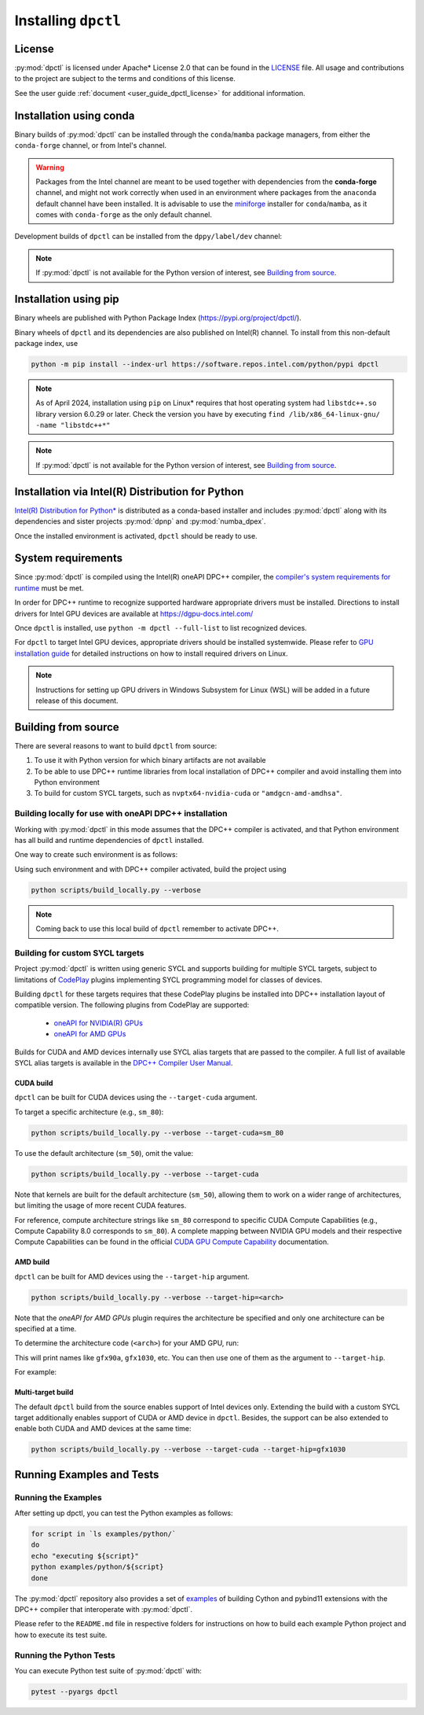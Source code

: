 .. _dpctl_installation:

####################
Installing ``dpctl``
####################

License
=======

:py:mod:`dpctl` is licensed under Apache* License 2.0 that can be found in the
`LICENSE <dpctl_license_>`_ file.
All usage and contributions to the project are subject to the terms and
conditions of this license.

.. _dpctl_license: https://github.com/IntelPython/dpctl/blob/master/LICENSE

See the user guide :ref:`document <user_guide_dpctl_license>` for additional information.

Installation using conda
========================

Binary builds of :py:mod:`dpctl` can be installed through the ``conda``/``mamba`` package managers,
from either the ``conda-forge`` channel, or from Intel's channel.

.. warning::
    Packages from the Intel channel are meant to be used together with dependencies from the **conda-forge** channel, and might not
    work correctly when used in an environment where packages from the ``anaconda`` default channel have been installed. It is
    advisable to use the `miniforge <https://github.com/conda-forge/miniforge>`__ installer for ``conda``/``mamba``, as it comes with
    ``conda-forge`` as the only default channel.

.. code-block:: bash
    :caption: Getting latest released version of ``dpctl`` using conda

    conda create --name dpctl_env --channel https://software.repos.intel.com/python/conda/ --channel conda-forge --override-channels dpctl

Development builds of ``dpctl`` can be installed from the ``dppy/label/dev`` channel:

.. code-block:: bash
    :caption: Getting latest development version

    conda create -n dpctl_nightly -c dppy/label/dev -c https://software.repos.intel.com/python/conda/ -c conda-forge --override-channels dpctl

.. note::
    If :py:mod:`dpctl` is not available for the Python version of interest,
    see `Building from source`_.


Installation using pip
======================

Binary wheels are published with Python Package Index (https://pypi.org/project/dpctl/).

.. code-block:: bash
    :caption: Getting latest released version of ``dpctl`` using ``pip``

    python -m pip install dpctl


Binary wheels of ``dpctl`` and its dependencies are also published on Intel(R) channel. To install from this non-default package index,
use

.. code-block:: bash

    python -m pip install --index-url https://software.repos.intel.com/python/pypi dpctl

.. note::
    As of April 2024, installation using ``pip`` on Linux* requires
    that host operating system had ``libstdc++.so`` library version 6.0.29
    or later.  Check the version you have by executing
    ``find /lib/x86_64-linux-gnu/ -name "libstdc++*"``

.. note::
    If :py:mod:`dpctl` is not available for the Python version of interest,
    see `Building from source`_.


Installation via Intel(R) Distribution for Python
=================================================

`Intel(R) Distribution for Python* <idp_page_>`_ is distributed as a conda-based installer
and includes :py:mod:`dpctl` along with its dependencies and sister projects :py:mod:`dpnp`
and :py:mod:`numba_dpex`.

.. _idp_page: https://www.intel.com/content/www/us/en/developer/tools/oneapi/distribution-for-python.html

Once the installed environment is activated, ``dpctl`` should be ready to use.

System requirements
===================

Since :py:mod:`dpctl` is compiled using the Intel(R) oneAPI DPC++ compiler,
the `compiler's system requirements for runtime <dpcpp_system_reqs_>`_ must be met.

In order for DPC++ runtime to recognize supported hardware appropriate drivers must be installed.
Directions to install drivers for Intel GPU devices are available at https://dgpu-docs.intel.com/

.. _dpcpp_system_reqs: https://www.intel.com/content/www/us/en/developer/articles/system-requirements/intel-oneapi-dpcpp-system-requirements.html

Once ``dpctl`` is installed, use ``python -m dpctl --full-list`` to list recognized devices.

For ``dpctl`` to target Intel GPU devices, appropriate drivers should be installed systemwide.
Please refer to `GPU installation guide <gpu_stack_installation_guide_>`_ for detailed
instructions on how to install required drivers on Linux.

.. _gpu_stack_installation_guide: https://dgpu-docs.intel.com/

.. note::
    Instructions for setting up GPU drivers in Windows Subsystem for Linux (WSL)
    will be added in a future release of this document.

Building from source
====================

There are several reasons to want to build ``dpctl`` from source:

1. To use it with Python version for which binary artifacts are not available
2. To be able to use DPC++ runtime libraries from local installation of DPC++ compiler and
   avoid installing them into Python environment
3. To build for custom SYCL targets, such as ``nvptx64-nvidia-cuda`` or ``"amdgcn-amd-amdhsa"``.

Building locally for use with oneAPI DPC++ installation
-------------------------------------------------------

Working with :py:mod:`dpctl` in this mode assumes that the DPC++ compiler is activated, and that
Python environment has all build and runtime dependencies of ``dpctl`` installed.

One way to create such environment is as follows:

.. code-block:: bash
    :caption: Creation of environment to build ``dpctl`` locally

    conda create -n dev_dpctl -c conda-forge python=3.12 pip
    conda activate dev_dpctl
    pip install --no-cache-dir numpy cython scikit-build cmake ninja pytest

Using such environment and with DPC++ compiler activated, build the project using

.. code-block:: bash

   python scripts/build_locally.py --verbose

.. note::
    Coming back to use this local build of ``dpctl`` remember to activate DPC++.

Building for custom SYCL targets
--------------------------------

Project :py:mod:`dpctl` is written using generic SYCL and supports building for
multiple SYCL targets, subject to limitations of `CodePlay <https://codeplay.com/>`_
plugins implementing  SYCL programming model for classes of devices.

Building ``dpctl`` for these targets requires that these CodePlay plugins be
installed into DPC++ installation layout of compatible version.
The following plugins from CodePlay are supported:

    - `oneAPI for NVIDIA(R) GPUs <codeplay_nv_plugin_>`_
    - `oneAPI for AMD GPUs <codeplay_amd_plugin_>`_

.. _codeplay_nv_plugin: https://developer.codeplay.com/products/oneapi/nvidia/
.. _codeplay_amd_plugin: https://developer.codeplay.com/products/oneapi/amd/

Builds for CUDA and AMD devices internally use SYCL alias targets that are passed to the compiler.
A full list of available SYCL alias targets is available in the
`DPC++ Compiler User Manual <https://intel.github.io/llvm/UsersManual.html>`_.

CUDA build
~~~~~~~~~~

``dpctl`` can be built for CUDA devices using the  ``--target-cuda`` argument.

To target a specific architecture (e.g., ``sm_80``):

.. code-block:: bash

    python scripts/build_locally.py --verbose --target-cuda=sm_80

To use the default architecture (``sm_50``), omit the value:

.. code-block:: bash

    python scripts/build_locally.py --verbose --target-cuda

Note that kernels are built for the default architecture (``sm_50``), allowing them to work on a
wider range of architectures, but limiting the usage of more recent CUDA features.

For reference, compute architecture strings like ``sm_80`` correspond to specific
CUDA Compute Capabilities (e.g., Compute Capability 8.0 corresponds to ``sm_80``).
A complete mapping between NVIDIA GPU models and their respective
Compute Capabilities can be found in the official
`CUDA GPU Compute Capability <https://developer.nvidia.com/cuda-gpus>`_ documentation.

AMD build
~~~~~~~~~

``dpctl`` can be built for AMD devices using the  ``--target-hip`` argument.

.. code-block:: bash

    python scripts/build_locally.py --verbose --target-hip=<arch>

Note that the `oneAPI for AMD GPUs` plugin requires the architecture be specified and only
one architecture can be specified at a time.

To determine the architecture code (``<arch>``) for your AMD GPU, run:

.. code-block:: bash
    rocminfo | grep 'Name: *gfx.*'

This will print names like ``gfx90a``, ``gfx1030``, etc.
You can then use one of them as the argument to ``--target-hip``.

For example:

.. code-block:: bash
    python scripts/build_locally.py --verbose --target-hip=gfx1030

Multi-target build
~~~~~~~~~~~~~~~~~~

The default ``dpctl`` build from the source enables support of Intel devices only.
Extending the build with a custom SYCL target additionally enables support of CUDA or AMD
device in ``dpctl``. Besides, the support can be also extended to enable both CUDA and AMD
devices at the same time:

.. code-block:: bash

    python scripts/build_locally.py --verbose --target-cuda --target-hip=gfx1030

Running Examples and Tests
==========================

Running the Examples
--------------------

After setting up dpctl, you can test the Python examples as follows:

.. code-block:: bash

    for script in `ls examples/python/`
    do
    echo "executing ${script}"
    python examples/python/${script}
    done

The :py:mod:`dpctl` repository also provides a set of `examples <examples_sources_>`_
of building Cython and pybind11 extensions with the DPC++ compiler that interoperate
with :py:mod:`dpctl`.

.. _examples_sources: https://github.com/IntelPython/dpctl/tree/master/examples/

Please refer to the ``README.md`` file in respective folders for instructions on how to build
each example Python project and how to execute its test suite.

Running the Python Tests
------------------------

You can execute Python test suite of :py:mod:`dpctl` with:

.. code-block:: bash

    pytest --pyargs dpctl
